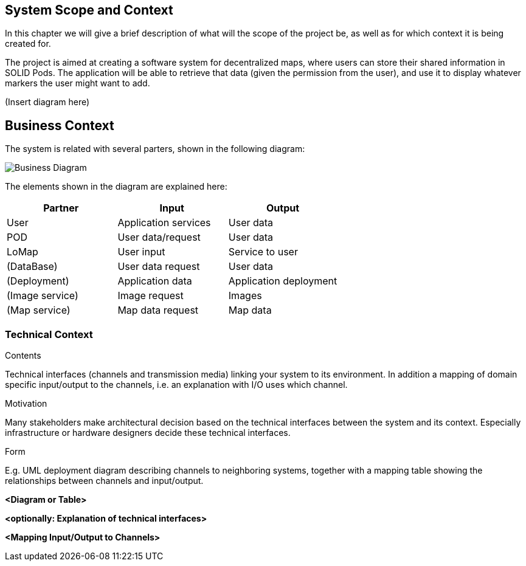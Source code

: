 [[section-system-scope-and-context]]
== System Scope and Context
In this chapter we will give a brief description of what will the scope of the project be, as well as for which context it is being created for.

The project is aimed at creating a software system for decentralized maps, where users can store their shared information in SOLID Pods. The application will be able to retrieve that data (given the permission from the user), and use it to display whatever markers the user might want to add.

(Insert diagram here)

== Business Context
The system is related with several parters, shown in the following diagram:

image::images/businessDiagram.svg[Business Diagram]

The elements shown in the diagram are explained here:

[options="header,footer"]
|=======================
|Partner          |Input             |Output
|User             |Application services |User data
|POD              |User data/request |User data
|LoMap            |User input        |Service to user
|(DataBase)       |User data request |User data
|(Deployment)     |Application data  |Application deployment
|(Image service)  |Image request     |Images
|(Map service)    |Map data request  |Map data 
|=======================

=== Technical Context

[role="arc42help"]
****
.Contents
Technical interfaces (channels and transmission media) linking your system to its environment. In addition a mapping of domain specific input/output to the channels, i.e. an explanation with I/O uses which channel.

.Motivation
Many stakeholders make architectural decision based on the technical interfaces between the system and its context. Especially infrastructure or hardware designers decide these technical interfaces.

.Form
E.g. UML deployment diagram describing channels to neighboring systems,
together with a mapping table showing the relationships between channels and input/output.

****

**<Diagram or Table>**

**<optionally: Explanation of technical interfaces>**

**<Mapping Input/Output to Channels>**
